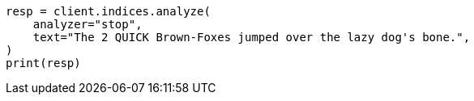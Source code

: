 // This file is autogenerated, DO NOT EDIT
// analysis/analyzers/stop-analyzer.asciidoc:15

[source, python]
----
resp = client.indices.analyze(
    analyzer="stop",
    text="The 2 QUICK Brown-Foxes jumped over the lazy dog's bone.",
)
print(resp)
----
